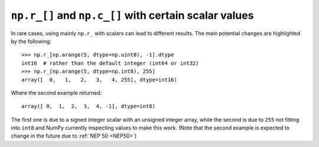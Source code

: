 ``np.r_[]`` and ``np.c_[]`` with certain scalar values
------------------------------------------------------
In rare cases, using mainly ``np.r_`` with scalars can lead to different
results.  The main potential changes are highlighted by the following::

    >>> np.r_[np.arange(5, dtype=np.uint8), -1].dtype
    int16  # rather than the default integer (int64 or int32)
    >>> np.r_[np.arange(5, dtype=np.int8), 255]
    array([  0,   1,   2,   3,   4, 255], dtype=int16)

Where the second example returned::

    array([ 0,  1,  2,  3,  4, -1], dtype=int8)

The first one is due to a signed integer scalar with an unsigned integer
array, while the second is due to ``255`` not fitting into ``int8`` and
NumPy currently inspecting values to make this work.
(Note that the second example is expected to change in the future due to
:ref:`NEP 50 <NEP50>`)
